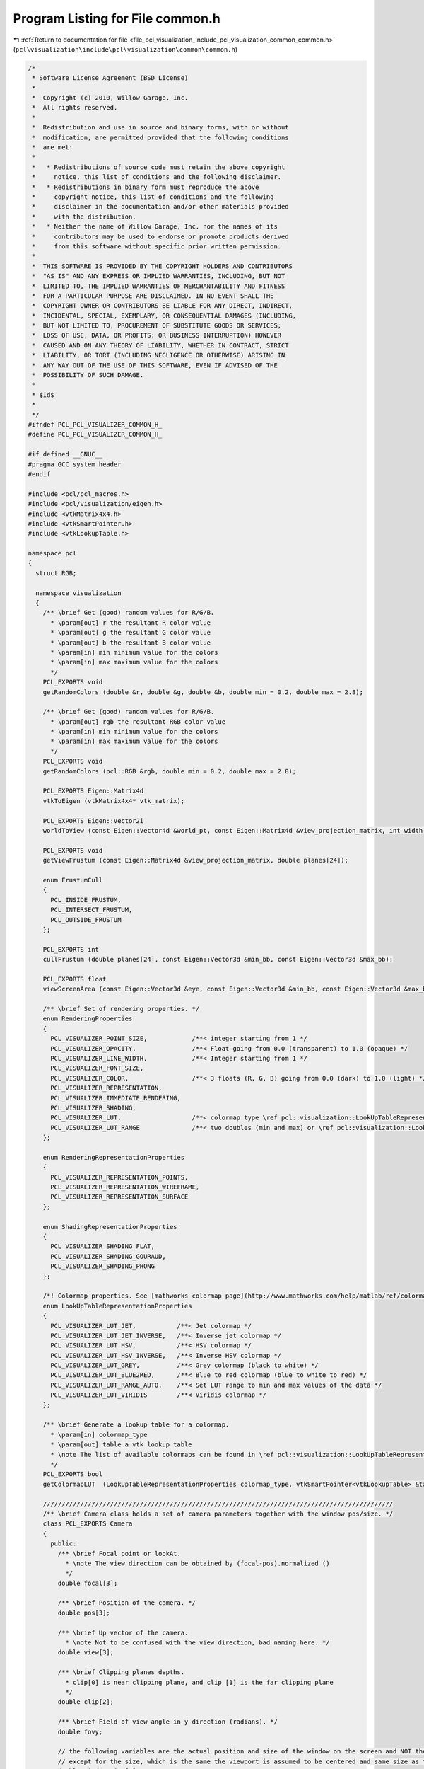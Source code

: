 
.. _program_listing_file_pcl_visualization_include_pcl_visualization_common_common.h:

Program Listing for File common.h
=================================

|exhale_lsh| :ref:`Return to documentation for file <file_pcl_visualization_include_pcl_visualization_common_common.h>` (``pcl\visualization\include\pcl\visualization\common\common.h``)

.. |exhale_lsh| unicode:: U+021B0 .. UPWARDS ARROW WITH TIP LEFTWARDS

.. code-block:: cpp

   /*
    * Software License Agreement (BSD License)
    *
    *  Copyright (c) 2010, Willow Garage, Inc.
    *  All rights reserved.
    *
    *  Redistribution and use in source and binary forms, with or without
    *  modification, are permitted provided that the following conditions
    *  are met:
    *
    *   * Redistributions of source code must retain the above copyright
    *     notice, this list of conditions and the following disclaimer.
    *   * Redistributions in binary form must reproduce the above
    *     copyright notice, this list of conditions and the following
    *     disclaimer in the documentation and/or other materials provided
    *     with the distribution.
    *   * Neither the name of Willow Garage, Inc. nor the names of its
    *     contributors may be used to endorse or promote products derived
    *     from this software without specific prior written permission.
    *
    *  THIS SOFTWARE IS PROVIDED BY THE COPYRIGHT HOLDERS AND CONTRIBUTORS
    *  "AS IS" AND ANY EXPRESS OR IMPLIED WARRANTIES, INCLUDING, BUT NOT
    *  LIMITED TO, THE IMPLIED WARRANTIES OF MERCHANTABILITY AND FITNESS
    *  FOR A PARTICULAR PURPOSE ARE DISCLAIMED. IN NO EVENT SHALL THE
    *  COPYRIGHT OWNER OR CONTRIBUTORS BE LIABLE FOR ANY DIRECT, INDIRECT,
    *  INCIDENTAL, SPECIAL, EXEMPLARY, OR CONSEQUENTIAL DAMAGES (INCLUDING,
    *  BUT NOT LIMITED TO, PROCUREMENT OF SUBSTITUTE GOODS OR SERVICES;
    *  LOSS OF USE, DATA, OR PROFITS; OR BUSINESS INTERRUPTION) HOWEVER
    *  CAUSED AND ON ANY THEORY OF LIABILITY, WHETHER IN CONTRACT, STRICT
    *  LIABILITY, OR TORT (INCLUDING NEGLIGENCE OR OTHERWISE) ARISING IN
    *  ANY WAY OUT OF THE USE OF THIS SOFTWARE, EVEN IF ADVISED OF THE
    *  POSSIBILITY OF SUCH DAMAGE.
    *
    * $Id$
    *
    */
   #ifndef PCL_PCL_VISUALIZER_COMMON_H_
   #define PCL_PCL_VISUALIZER_COMMON_H_
   
   #if defined __GNUC__
   #pragma GCC system_header
   #endif
   
   #include <pcl/pcl_macros.h>
   #include <pcl/visualization/eigen.h>
   #include <vtkMatrix4x4.h>
   #include <vtkSmartPointer.h>
   #include <vtkLookupTable.h>
   
   namespace pcl
   {
     struct RGB;
   
     namespace visualization
     {
       /** \brief Get (good) random values for R/G/B.
         * \param[out] r the resultant R color value
         * \param[out] g the resultant G color value
         * \param[out] b the resultant B color value
         * \param[in] min minimum value for the colors
         * \param[in] max maximum value for the colors
         */
       PCL_EXPORTS void
       getRandomColors (double &r, double &g, double &b, double min = 0.2, double max = 2.8);
   
       /** \brief Get (good) random values for R/G/B.
         * \param[out] rgb the resultant RGB color value
         * \param[in] min minimum value for the colors
         * \param[in] max maximum value for the colors
         */
       PCL_EXPORTS void
       getRandomColors (pcl::RGB &rgb, double min = 0.2, double max = 2.8);
   
       PCL_EXPORTS Eigen::Matrix4d
       vtkToEigen (vtkMatrix4x4* vtk_matrix);
   
       PCL_EXPORTS Eigen::Vector2i
       worldToView (const Eigen::Vector4d &world_pt, const Eigen::Matrix4d &view_projection_matrix, int width, int height);
   
       PCL_EXPORTS void
       getViewFrustum (const Eigen::Matrix4d &view_projection_matrix, double planes[24]);
   
       enum FrustumCull
       {
         PCL_INSIDE_FRUSTUM,
         PCL_INTERSECT_FRUSTUM,
         PCL_OUTSIDE_FRUSTUM
       };
   
       PCL_EXPORTS int
       cullFrustum (double planes[24], const Eigen::Vector3d &min_bb, const Eigen::Vector3d &max_bb);
   
       PCL_EXPORTS float
       viewScreenArea (const Eigen::Vector3d &eye, const Eigen::Vector3d &min_bb, const Eigen::Vector3d &max_bb, const Eigen::Matrix4d &view_projection_matrix, int width, int height);
   
       /** \brief Set of rendering properties. */
       enum RenderingProperties
       {
         PCL_VISUALIZER_POINT_SIZE,            /**< integer starting from 1 */
         PCL_VISUALIZER_OPACITY,               /**< Float going from 0.0 (transparent) to 1.0 (opaque) */
         PCL_VISUALIZER_LINE_WIDTH,            /**< Integer starting from 1 */
         PCL_VISUALIZER_FONT_SIZE,
         PCL_VISUALIZER_COLOR,                 /**< 3 floats (R, G, B) going from 0.0 (dark) to 1.0 (light) */
         PCL_VISUALIZER_REPRESENTATION,
         PCL_VISUALIZER_IMMEDIATE_RENDERING,
         PCL_VISUALIZER_SHADING,
         PCL_VISUALIZER_LUT,                   /**< colormap type \ref pcl::visualization::LookUpTableRepresentationProperties */
         PCL_VISUALIZER_LUT_RANGE              /**< two doubles (min and max) or \ref pcl::visualization::LookUpTableRepresentationProperties::PCL_VISUALIZER_LUT_RANGE_AUTO */
       };
   
       enum RenderingRepresentationProperties
       {
         PCL_VISUALIZER_REPRESENTATION_POINTS,
         PCL_VISUALIZER_REPRESENTATION_WIREFRAME,
         PCL_VISUALIZER_REPRESENTATION_SURFACE
       };
   
       enum ShadingRepresentationProperties
       {
         PCL_VISUALIZER_SHADING_FLAT,
         PCL_VISUALIZER_SHADING_GOURAUD,
         PCL_VISUALIZER_SHADING_PHONG
       };
   
       /*! Colormap properties. See [mathworks colormap page](http://www.mathworks.com/help/matlab/ref/colormap.html#input_argument_name) for image representations of the colormaps. */
       enum LookUpTableRepresentationProperties
       {
         PCL_VISUALIZER_LUT_JET,           /**< Jet colormap */
         PCL_VISUALIZER_LUT_JET_INVERSE,   /**< Inverse jet colormap */
         PCL_VISUALIZER_LUT_HSV,           /**< HSV colormap */
         PCL_VISUALIZER_LUT_HSV_INVERSE,   /**< Inverse HSV colormap */
         PCL_VISUALIZER_LUT_GREY,          /**< Grey colormap (black to white) */
         PCL_VISUALIZER_LUT_BLUE2RED,      /**< Blue to red colormap (blue to white to red) */
         PCL_VISUALIZER_LUT_RANGE_AUTO,    /**< Set LUT range to min and max values of the data */
         PCL_VISUALIZER_LUT_VIRIDIS        /**< Viridis colormap */
       };
   
       /** \brief Generate a lookup table for a colormap.
         * \param[in] colormap_type
         * \param[out] table a vtk lookup table
         * \note The list of available colormaps can be found in \ref pcl::visualization::LookUpTableRepresentationProperties.
         */    
       PCL_EXPORTS bool
       getColormapLUT  (LookUpTableRepresentationProperties colormap_type, vtkSmartPointer<vtkLookupTable> &table);
   
       //////////////////////////////////////////////////////////////////////////////////////////////
       /** \brief Camera class holds a set of camera parameters together with the window pos/size. */
       class PCL_EXPORTS Camera
       {
         public:
           /** \brief Focal point or lookAt.
             * \note The view direction can be obtained by (focal-pos).normalized ()
             */
           double focal[3];
   
           /** \brief Position of the camera. */
           double pos[3];
   
           /** \brief Up vector of the camera.
             * \note Not to be confused with the view direction, bad naming here. */
           double view[3];
   
           /** \brief Clipping planes depths.
             * clip[0] is near clipping plane, and clip [1] is the far clipping plane
             */
           double clip[2];
   
           /** \brief Field of view angle in y direction (radians). */
           double fovy;
   
           // the following variables are the actual position and size of the window on the screen and NOT the viewport!
           // except for the size, which is the same the viewport is assumed to be centered and same size as the window.
           double window_size[2];
           double window_pos[2];
   
   
           /** \brief Computes View matrix for Camera (Based on gluLookAt)
             * \param[out] view_mat the resultant matrix
             */
           void 
           computeViewMatrix (Eigen::Matrix4d& view_mat) const;
   
           /** \brief Computes Projection Matrix for Camera
             *  \param[out] proj the resultant matrix
             */
           void 
           computeProjectionMatrix (Eigen::Matrix4d& proj) const;
   
           /** \brief converts point to window coordiantes
             * \param[in] pt xyz point to be converted
             * \param[out] window_cord vector containing the pts' window X,Y, Z and 1
             *
             * This function computes the projection and view matrix every time.
             * It is very inefficient to use this for every point in the point cloud!
             */
           template<typename PointT> void 
           cvtWindowCoordinates (const PointT& pt, Eigen::Vector4d& window_cord) const;
   
           /** \brief converts point to window coordiantes
             * \param[in] pt xyz point to be converted
             * \param[out] window_cord vector containing the pts' window X,Y, Z and 1
             * \param[in] composite_mat composite transformation matrix (proj*view)
             *
             * Use this function to compute window coordinates with a precomputed
             * transformation function.  The typical composite matrix will be
             * the projection matrix * the view matrix.  However, additional
             * matrices like a camera disortion matrix can also be added.
             */
           template<typename PointT> void 
           cvtWindowCoordinates (const PointT& pt, Eigen::Vector4d& window_cord, const Eigen::Matrix4d& composite_mat) const;
       };
     }
   }
   
   #include <pcl/visualization/common/impl/common.hpp>
   
   #endif
